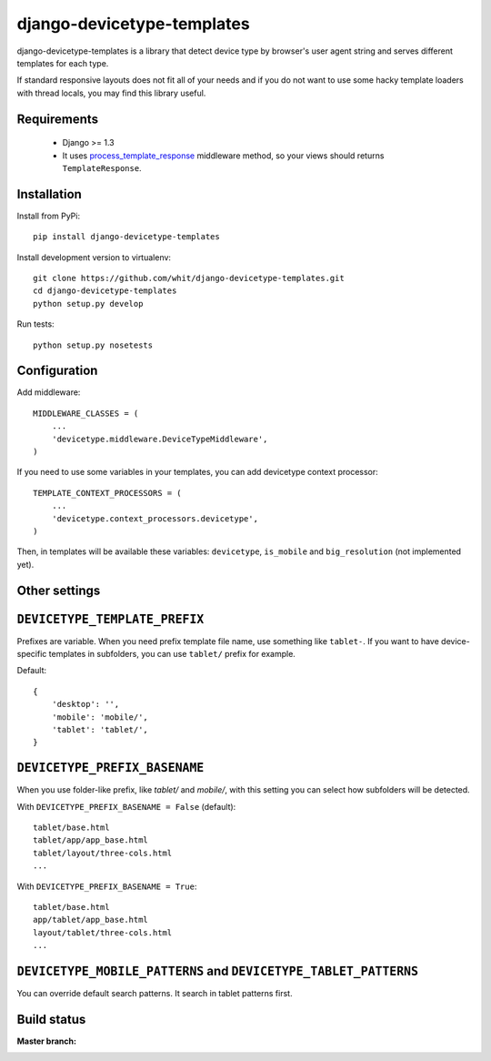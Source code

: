 django-devicetype-templates
===========================

django-devicetype-templates is a library that detect device type by browser's user agent string
and serves different templates for each type.

If standard responsive layouts does not fit all of your needs
and if you do not want to use some hacky template loaders with thread locals,
you may find this library useful.


Requirements
------------

    * Django >= 1.3
    * It uses `process_template_response`_ middleware method, so your views should returns ``TemplateResponse``.


Installation
------------

Install from PyPi::

    pip install django-devicetype-templates


Install development version to virtualenv::

    git clone https://github.com/whit/django-devicetype-templates.git
    cd django-devicetype-templates
    python setup.py develop

Run tests::

    python setup.py nosetests

.. _process_template_response: https://docs.djangoproject.com/en/dev/topics/http/middleware/#process_template_response


Configuration
-------------

Add middleware::

    MIDDLEWARE_CLASSES = (
        ...
        'devicetype.middleware.DeviceTypeMiddleware',
    )

If you need to use some variables in your templates, you can add devicetype context processor::

    TEMPLATE_CONTEXT_PROCESSORS = (
        ...
        'devicetype.context_processors.devicetype',
    )

Then, in templates will be available these variables: ``devicetype``, ``is_mobile``
and ``big_resolution`` (not implemented yet).


Other settings
--------------

``DEVICETYPE_TEMPLATE_PREFIX``
------------------------------

Prefixes are variable. When you need prefix template file name, use something like ``tablet-``. If you want to have
device-specific templates in subfolders, you can use ``tablet/`` prefix for example.

Default::

    {
        'desktop': '',
        'mobile': 'mobile/',
        'tablet': 'tablet/',
    }

``DEVICETYPE_PREFIX_BASENAME``
------------------------------

When you use folder-like prefix, like `tablet/` and `mobile/`, with this setting
you can select how subfolders will be detected.

With ``DEVICETYPE_PREFIX_BASENAME = False`` (default)::

    tablet/base.html
    tablet/app/app_base.html
    tablet/layout/three-cols.html
    ...

With ``DEVICETYPE_PREFIX_BASENAME = True``::

    tablet/base.html
    app/tablet/app_base.html
    layout/tablet/three-cols.html
    ...


``DEVICETYPE_MOBILE_PATTERNS`` and ``DEVICETYPE_TABLET_PATTERNS``
-----------------------------------------------------------------

You can override default search patterns. It search in tablet patterns first.


Build status
------------

:Master branch:

  .. image:: https://secure.travis-ci.org/whit/django-devicetype-templates.png?branch=master
     :alt: Travis CI - Distributed build platform for the open source community
     :target: http://travis-ci.org/#!/whit/django-devicetype-templates

